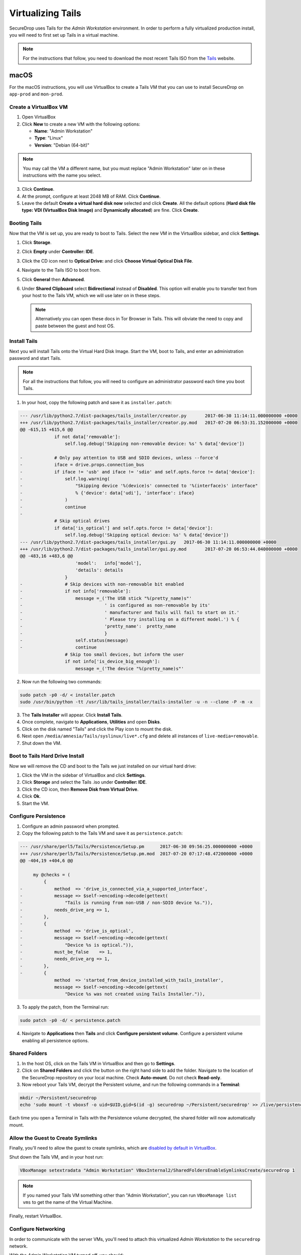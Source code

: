.. _virtualizing_tails:

Virtualizing Tails
==================

SecureDrop uses Tails for the *Admin Workstation* environment. In order to
perform a fully virtualized production install, you will need to first set up
Tails in a virtual machine.

.. note:: For the instructions that follow, you need to download the most
          recent Tails ISO from the `Tails`_ website.

.. _`Tails`: https://tails.boum.org

macOS
-----

For the macOS instructions, you will use VirtualBox to create a Tails VM that
you can use to install SecureDrop on ``app-prod`` and ``mon-prod``.

Create a VirtualBox VM
~~~~~~~~~~~~~~~~~~~~~~

1. Open VirtualBox
2. Click **New** to create a new VM with the following options:

   * **Name**: "Admin Workstation"
   * **Type**: "Linux"
   * **Version**: "Debian (64-bit)"

.. note:: You may call the VM a different name, but you must replace
    "Admin Workstation" later on in these instructions with the name you select.

3. Click **Continue**.
4. At the prompt, configure at least 2048 MB of RAM. Click **Continue**.
5. Leave the default **Create a virtual hard disk now** selected and click
   **Create**. All the default options (**Hard disk file type: VDI (VirtualBox
   Disk Image)** and **Dynamically allocated**) are fine. Click **Create**.

Booting Tails
~~~~~~~~~~~~~

Now that the VM is set up, you are ready to boot to Tails. Select the new VM
in the VirtualBox sidebar, and click **Settings**.

1. Click **Storage**.
2. Click **Empty** under **Controller: IDE**.
3. Click the CD icon next to **Optical Drive:** and click **Choose Virtual
   Optical Disk File**.
4. Navigate to the Tails ISO to boot from.
5. Click **General** then **Advanced**.
6. Under **Shared Clipboard** select **Bidirectional** instead of **Disabled**.
   This option will enable you to transfer text from your host to the Tails VM,
   which we will use later on in these steps.

   .. note:: Alternatively you can open these docs in Tor Browser in Tails.
             This will obviate the need to copy and paste between the guest
             and host OS.

Install Tails
~~~~~~~~~~~~~

Next you will install Tails onto the Virtual Hard Disk Image. Start the VM, boot
to Tails, and enter an administration password and start Tails.

.. note:: For all the instructions that follow, you will need to configure an
          administrator password each time you boot Tails.

1. In your host, copy the following patch and save it as ``installer.patch``:

.. code:: python

  --- /usr/lib/python2.7/dist-packages/tails_installer/creator.py	2017-06-30 11:14:11.000000000 +0000
  +++ /usr/lib/python2.7/dist-packages/tails_installer/creator.py.mod	2017-07-20 06:53:31.152000000 +0000
  @@ -615,15 +615,6 @@
               if not data['removable']:
                   self.log.debug('Skipping non-removable device: %s' % data['device'])

  -            # Only pay attention to USB and SDIO devices, unless --force'd
  -            iface = drive.props.connection_bus
  -            if iface != 'usb' and iface != 'sdio' and self.opts.force != data['device']:
  -                self.log.warning(
  -                    "Skipping device '%(device)s' connected to '%(interface)s' interface"
  -                    % {'device': data['udi'], 'interface': iface}
  -                )
  -                continue
  -
               # Skip optical drives
               if data['is_optical'] and self.opts.force != data['device']:
                   self.log.debug('Skipping optical device: %s' % data['device'])
  --- /usr/lib/python2.7/dist-packages/tails_installer/gui.py	2017-06-30 11:14:11.000000000 +0000
  +++ /usr/lib/python2.7/dist-packages/tails_installer/gui.py.mod	2017-07-20 06:53:44.040000000 +0000
  @@ -483,16 +483,6 @@
                       'model':   info['model'],
                       'details': details
                   }
  -                # Skip devices with non-removable bit enabled
  -                if not info['removable']:
  -                    message =_('The USB stick "%(pretty_name)s"'
  -                               ' is configured as non-removable by its'
  -                               ' manufacturer and Tails will fail to start on it.'
  -                               ' Please try installing on a different model.') % {
  -                               'pretty_name':  pretty_name
  -                               }
  -                    self.status(message)
  -                    continue
                   # Skip too small devices, but inform the user
                   if not info['is_device_big_enough']:
                       message =_('The device "%(pretty_name)s"'

2. Now run the following two commands:

.. code:: sh

  sudo patch -p0 -d/ < installer.patch
  sudo /usr/bin/python -tt /usr/lib/tails_installer/tails-installer -u -n --clone -P -m -x

3. The **Tails Installer** will appear. Click **Install Tails**.
4. Once complete, navigate to **Applications**, **Utilities** and open **Disks**.
5. Click on the disk named "Tails" and click the Play icon to mount the disk.
6. Next open ``/media/amnesia/Tails/syslinux/live*.cfg`` and delete all instances
   of ``live-media=removable``.
7. Shut down the VM.

Boot to Tails Hard Drive Install
~~~~~~~~~~~~~~~~~~~~~~~~~~~~~~~~

Now we will remove the CD and boot to the Tails we just installed on our
virtual hard drive:

1. Click the VM in the sidebar of VirtualBox and click **Settings**.
2. Click **Storage** and select the Tails .iso under **Controller: IDE**.
3. Click the CD icon, then **Remove Disk from Virtual Drive**.
4. Click **Ok**.
5. Start the VM.

Configure Persistence
~~~~~~~~~~~~~~~~~~~~~

1. Configure an admin password when prompted.
2. Copy the following patch to the Tails VM and save it as ``persistence.patch``:

.. code:: python

   --- /usr/share/perl5/Tails/Persistence/Setup.pm	2017-06-30 09:56:25.000000000 +0000
   +++ /usr/share/perl5/Tails/Persistence/Setup.pm.mod	2017-07-20 07:17:48.472000000 +0000
   @@ -404,19 +404,6 @@

        my @checks = (
            {
   -            method  => 'drive_is_connected_via_a_supported_interface',
   -            message => $self->encoding->decode(gettext(
   -                "Tails is running from non-USB / non-SDIO device %s.")),
   -            needs_drive_arg => 1,
   -        },
   -        {
   -            method  => 'drive_is_optical',
   -            message => $self->encoding->decode(gettext(
   -                "Device %s is optical.")),
   -            must_be_false    => 1,
   -            needs_drive_arg => 1,
   -        },
   -        {
                method  => 'started_from_device_installed_with_tails_installer',
                message => $self->encoding->decode(gettext(
                    "Device %s was not created using Tails Installer.")),

3. To apply the patch, from the Terminal run:

.. code:: sh

  sudo patch -p0 -d/ < persistence.patch

4. Navigate to **Applications** then **Tails** and click **Configure
   persistent volume**. Configure a persistent volume enabling all persistence
   options.

Shared Folders
~~~~~~~~~~~~~~

1. In the host OS, click on the Tails VM in VirtualBox and then go to
   **Settings**.
2. Click on **Shared Folders** and click the button on the right hand side to
   add the folder. Navigate to the location of the SecureDrop repository on
   your local machine. Check **Auto-mount**. Do not check
   **Read-only**.

3. Now reboot your Tails VM, decrypt the Persistent volume, and run the following
   commands in a **Terminal**:

.. code:: sh

  mkdir ~/Persistent/securedrop
  echo 'sudo mount -t vboxsf -o uid=$UID,gid=$(id -g) securedrop ~/Persistent/securedrop' >> /live/persistence/TailsData_unlocked/dotfiles/.bashrc

Each time you open a Terminal in Tails with the Persistence volume decrypted,
the shared folder will now automatically mount.

Allow the Guest to Create Symlinks
~~~~~~~~~~~~~~~~~~~~~~~~~~~~~~~~~~

Finally, you'll need to allow the guest to create symlinks, which are
`disabled by default in VirtualBox`_.

.. _`disabled by default in VirtualBox`: https://www.virtualbox.org/ticket/10085#comment:12

Shut down the Tails VM, and in your host run:

.. code:: sh

  VBoxManage setextradata "Admin Workstation" VBoxInternal2/SharedFoldersEnableSymlinksCreate/securedrop 1

.. note:: If you named your Tails VM something other than "Admin Workstation",
    you can run ``VBoxManage list vms`` to get the name of the Virtual Machine.

Finally, restart VirtualBox.

Configure Networking
~~~~~~~~~~~~~~~~~~~~

In order to communicate with the server VMs, you'll need to attach this
virtualized *Admin Workstation* to the ``securedrop`` network.

With the *Admin Workstation* VM turned off, you should:

1. Click on the VM in VirtualBox.
2. Click **Settings**.
3. Click **Network** and then **Adapter 2**.
4. Enable this network adapter and attach it to the **Internal Network** called
   ``securedrop``.
5. Click OK and start the VM.

Now you should be able to boot to Tails, decrypt the Persistent volume,
navigate to ``~/Persistent/securedrop`` and proceed with the :ref:`production
install <prod_install_from_tails>`.

Disable Shared Clipboard (Optional)
~~~~~~~~~~~~~~~~~~~~~~~~~~~~~~~~~~~

1. Click on the VM in VirtualBox.
2. Click **Settings**.
3. Click **General** and then **Advanced**.
4. Now that you are finished with copy pasting the patches above you can change
   the **Shared Clipboard** from **Bidirectional** back to **Disabled**.
